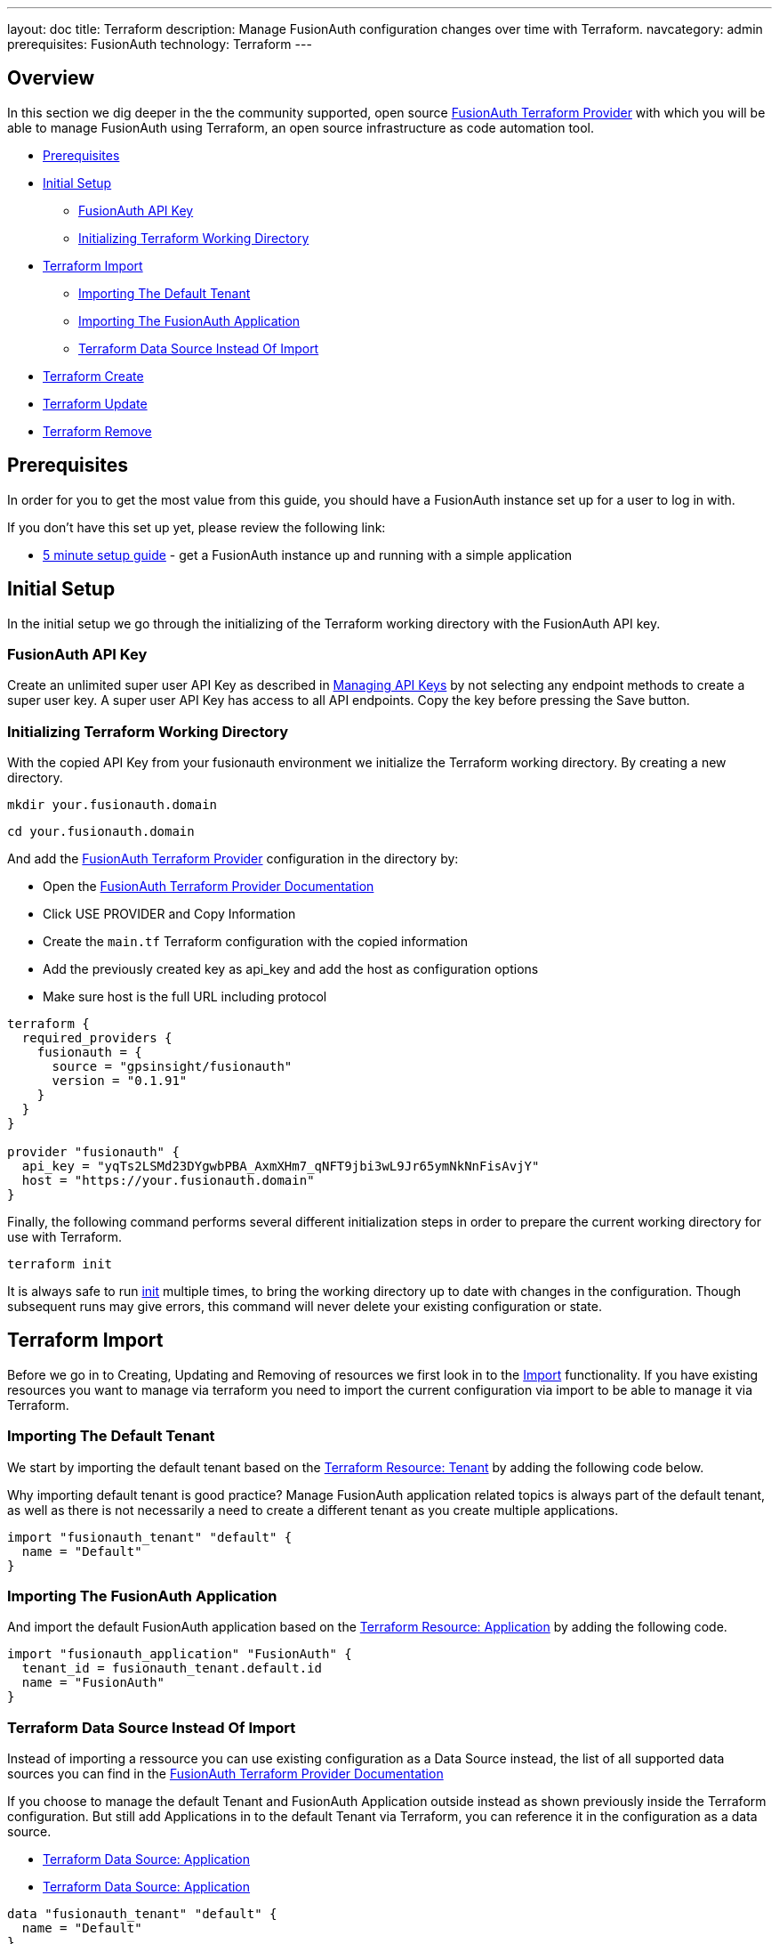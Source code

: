---
layout: doc
title: Terraform
description: Manage FusionAuth configuration changes over time with Terraform.
navcategory: admin
prerequisites: FusionAuth
technology: Terraform
---

== Overview

In this section we dig deeper in the the community supported, open source link:https://registry.terraform.io/providers/gpsinsight/fusionauth/latest/[FusionAuth Terraform Provider] with which you will be able to manage FusionAuth using Terraform, an open source infrastructure as code automation tool.

* <<Prerequisites>>
* <<Initial Setup>>
** <<FusionAuth API Key>>
** <<Initializing Terraform Working Directory>>
* <<Terraform Import>>
** <<Importing The Default Tenant>>
** <<Importing The FusionAuth Application>>
** <<Terraform Data Source Instead Of Import>>
* <<Terraform Create>>
* <<Terraform Update>>
* <<Terraform Remove>>

== Prerequisites

In order for you to get the most value from this guide, you should have a FusionAuth instance set up for a user to log in with.

If you don't have this set up yet, please review the following link:

* link:/docs/v1/tech/5-minute-setup-guide[5 minute setup guide] - get a FusionAuth instance up and running with a simple application

== Initial Setup

In the initial setup we go through the initializing of the Terraform working directory with the FusionAuth API key.

=== FusionAuth API Key

Create an unlimited super user API Key as described in link:/docs/v1/tech/apis/authentication#managing-api-keys[Managing API Keys] by not selecting any endpoint methods to create a super user key. A super user API Key has access to all API endpoints. Copy the key before pressing the Save button.
//TODO: screenshot http://fusionauth-terraform:9011/admin/api-key/

=== Initializing Terraform Working Directory

With the copied API Key from your fusionauth environment we initialize the Terraform working directory. By creating a new directory.

[source]
----
mkdir your.fusionauth.domain
----

[source]
----
cd your.fusionauth.domain
----

And add the link:https://registry.terraform.io/providers/gpsinsight/fusionauth/latest/[FusionAuth Terraform Provider] configuration in the directory by:

* Open the link:https://registry.terraform.io/providers/gpsinsight/fusionauth/latest/docs[FusionAuth Terraform Provider Documentation]
* Click USE PROVIDER and Copy Information
* Create the `main.tf` Terraform configuration with the copied information
* Add the previously created key as api_key and add the host as configuration options
* Make sure host is the full URL including protocol

[source]
----
terraform {
  required_providers {
    fusionauth = {
      source = "gpsinsight/fusionauth"
      version = "0.1.91"
    }
  }
}

provider "fusionauth" {
  api_key = "yqTs2LSMd23DYgwbPBA_AxmXHm7_qNFT9jbi3wL9Jr65ymNkNnFisAvjY"
  host = "https://your.fusionauth.domain"
}
----

Finally, the following command performs several different initialization steps in order to prepare the current working directory for use with Terraform.

[source]
----
terraform init
----

It is always safe to run link:https://developer.hashicorp.com/terraform/cli/commands/init[init] multiple times, to bring the working directory up to date with changes in the configuration. Though subsequent runs may give errors, this command will never delete your existing configuration or state.

== Terraform Import

Before we go in to Creating, Updating and Removing of resources we first look in to the link:https://developer.hashicorp.com/terraform/language/import[Import] functionality. If you have existing resources you want to manage via terraform you need to import the current configuration via import to be able to manage it via Terraform.
//Additional input for documentation tbd. import cli https://developer.hashicorp.com/terraform/cli/import import config https://developer.hashicorp.com/terraform/language/import https://spacelift.io/blog/importing-exisiting-infrastructure-into-terraform  https://medium.com/swlh/importing-existing-infrastructure-into-terraform-a6ae168ad2bb https://stackoverflow.com/questions/47613926/import-all-resources-defined-in-tf-file https://www.bitslovers.com/terraform-import/)

=== Importing The Default Tenant
We start by importing the default tenant based on the link:https://registry.terraform.io/providers/gpsinsight/fusionauth/latest/docs/resources/tenant[Terraform Resource: Tenant] by adding the following code below.

Why importing default tenant is good practice? Manage FusionAuth application related topics is always part of the default tenant, as well as there is not necessarily a need to create a different tenant as you create multiple applications.
//knowledge source https://fusionauth.io/community/forum/topic/1725/what-are-the-pros-and-cons-of-using-the-default-tenant

[source]
----
import "fusionauth_tenant" "default" {
  name = "Default"
}
----

=== Importing The FusionAuth Application
And import the default FusionAuth application based on the link:https://registry.terraform.io/providers/gpsinsight/fusionauth/latest/docs/resources/application[Terraform Resource: Application] by adding the following code.

[source]
----
import "fusionauth_application" "FusionAuth" {
  tenant_id = fusionauth_tenant.default.id
  name = "FusionAuth"
}
----

=== Terraform Data Source Instead Of Import

Instead of importing a ressource you can use existing configuration as a Data Source instead, the list of all supported data sources you can find in the link:https://registry.terraform.io/providers/gpsinsight/fusionauth/latest/docs[FusionAuth Terraform Provider Documentation]

If you choose to manage the default Tenant and FusionAuth Application outside instead as shown previously inside the Terraform configuration. But still add Applications in to the default Tenant via Terraform, you can reference it in the configuration as a data source.

* link:https://registry.terraform.io/providers/gpsinsight/fusionauth/latest/docs/data-sources/tenant[Terraform Data Source: Application]
* link:https://registry.terraform.io/providers/gpsinsight/fusionauth/latest/docs/data-sources/application[Terraform Data Source: Application]

[source]
----
data "fusionauth_tenant" "default" {
  name = "Default"
}

data "fusionauth_application" "FusionAuth" {
  tenant_id = fusionauth_tenant.default.id
  name = "FusionAuth"
}
----

== Terraform Create

To create a new resource you can go through the list of resources available to you in the link:https://registry.terraform.io/providers/gpsinsight/fusionauth/latest/docs[FusionAuth Terraform Provider Documentation] and pick the ressource you are interested in. Each resource contains information about required and optional arguments.

In this example we create an Application called forum in the default Tenant with related Roles (admin and user), Users (forum-user1 and forum-admin1) and according Registrations:

* link:https://registry.terraform.io/providers/gpsinsight/fusionauth/latest/docs/resources/application[Terraform Resource: Application]
* link:https://registry.terraform.io/providers/gpsinsight/fusionauth/latest/docs/resources/application_role[Terraform Resource: Application Role]
* link:https://registry.terraform.io/providers/gpsinsight/fusionauth/latest/docs/resources/user[Terraform Resource: User]
* link:https://registry.terraform.io/providers/gpsinsight/fusionauth/latest/docs/resources/registration[Terraform Resource: Registration]

[source]
----
resource "fusionauth_application" "forum" {
  tenant_id = fusionauth_tenant.default.id
  name = "forum"
}

resource "fusionauth_application_role" "forum_admin_role" {
  application_id = fusionauth_application.forum.id
  is_default     = false
  is_super_role  = true
  name           = "admin"
}

resource "fusionauth_application_role" "forum_user_role" {
  application_id = fusionauth_application.forum.id
  is_default     = true
  is_super_role  = false
  name           = "user"
}

resource "fusionauth_user" "forum-user1" {
  email                    = "forum-user1@email.internal"
  first_name               = "John"
  last_name                = "Doe"
  middle_name              = "William"
  password_change_required = false
  username_status          = "ACTIVE"
}

resource "fusionauth_user" "forum-admin1" {
  email                    = "forum-user1@email.internal"
  first_name               = "John"
  last_name                = "Doe"
  middle_name              = "William"
  password_change_required = false
  username_status          = "ACTIVE"
}

resource "fusionauth_registration" "forum-admin1-admin-role" {
  user_id        = fusionauth_user.forum-admin1.id
  application_id = data.fusionauth_application.forum.id
  roles          = ["admin"]
}

resource "fusionauth_registration" "forum-user1-user-role" {
  user_id        = fusionauth_user.forum-user1.id
  application_id = data.fusionauth_application.forum.id
  roles          = ["user"]
}
----

== Terraform Update

Once a resource is imported or created you can update it accordingly.

* link:https://registry.terraform.io/providers/gpsinsight/fusionauth/latest/docs/resources/tenant[Terraform Resource: Tenant]
* link:https://registry.terraform.io/providers/gpsinsight/fusionauth/latest/docs/resources/application[Terraform Resource: Application]
* link:https://registry.terraform.io/providers/gpsinsight/fusionauth/latest/docs/resources/application_role[Terraform Resource: Application Role]
* link:https://registry.terraform.io/providers/gpsinsight/fusionauth/latest/docs/resources/user[Terraform Resource: User]
* link:https://registry.terraform.io/providers/gpsinsight/fusionauth/latest/docs/resources/registration[Terraform Resource: Registration]


== Terraform Remove

- Application
https://registry.terraform.io/providers/gpsinsight/fusionauth/latest/docs/resources/application

- Application Role
https://registry.terraform.io/providers/gpsinsight/fusionauth/latest/docs/resources/application_role

- Registration
https://registry.terraform.io/providers/gpsinsight/fusionauth/latest/docs/resources/registration

- User
https://registry.terraform.io/providers/gpsinsight/fusionauth/latest/docs/resources/user
